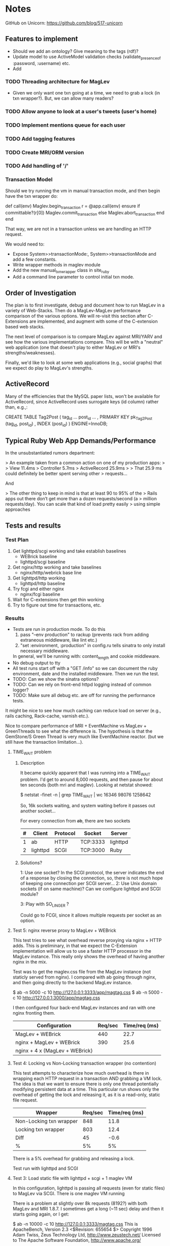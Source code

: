 * Notes
  GitHub on Unicorn:  https://github.com/blog/517-unicorn
** Features to implement
   + Should we add an ontology?  Give meaning to the tags (rdf)?
   + Update model to use ActiveModel validation checks
     (validate_presence_of :password, :username) etc.
   + Add
*** TODO Threading architecture for MagLev
    + Given we only want one txn going at a time, we need to grab a lock
      (in txn wrapper?).  But, we can allow many readers?

*** TODO Allow anyone to look at a user's tweets (user's home)
*** TODO Implement mentions queue for each user
*** TODO Add tagging features
*** TODO Create MRI/ORM version
*** TODO Add handling of '/'
*** Transaction Model

    Should we try running the vm in manual transaction mode, and then begin
    have the txn wrapper do:

      def call(env)
        Maglev.begin_transaction
        r = @app.call(env)
      ensure
        if committable?(r[0])
          Maglev.commit_transaction
        else
          Maglev.abort_transaction
        end
      end

    That way, we are not in a transaction unless we are handling an HTTP
    request.

    We would need to:
    + Expose System>>transactionMode:, System>>transactionMode and add a
      few constants.
    + Write wrapper methods in maglev module
    + Add the new manual_txn_wrapper class in site_ruby
    + Add a command line parameter to control initial txn mode.
** Order of Investigation

   The plan is to first investigate, debug and document how to run MagLev
   in a variety of Web-Stacks.  Then do a MagLev-MagLev performance
   comparison of the various options.  We will re-visit this section after
   C-Extensions are implemented, and augment with some of the C-extension
   based web stacks.

   The next level of comparison is to compare MagLev against MRI/YARV and
   see how the various implementations compare.  This will be with a
   "neutral" web application (one that doesn't play to either MagLev or
   MRI's strengths/weaknesses).

   Finally, we'd like to look at some web applications (e.g., social
   graphs) that we expect do play to MagLev's strengths.

** ActiveRecord

   Many of the efficiencies that the MySQL paper lists, won't be available
   for ActiveRecord, since ActiveRecord uses surrogate keys (id column)
   rather than, e.g.,:

      CREATE TABLE Tag2Post (
        tag_id ...
        post_id ...
        , PRIMARY KEY pk_Tag2Post (tag_id, post_id)
        , INDEX (post_id)
      ) ENGINE=InnoDB;
** Typical Ruby Web App Demands/Performance

   In the unsubstantiated rumors department:

   >  An example taken from a common action on one of my production apps:
   >
   >  View 11.4ms
   >  Controller 5.7ms
   >  ActiveRecord 25.9ms
   >
   >  That 25.9 ms could definitely be better spent serving other
   >  requests...

   And

   > The other thing to keep in mind is that at least 90 to 95% of the
   > Rails apps out there don’t get more than a dozen requests/second (a
   > million requests/day). You can scale that kind of load pretty easily
   > using simple approaches

** Tests and results
*** Test Plan
    1. Get lighttpd/scgi working and take establish baselines
       + WEBrick baseline
       + lighttpd/scgi baseline
    2. Get nginx/http working and take baselines
       + nginx/htttp/webrick base line
    3. Get lighttpd/http working
       + lighttpd/http baseline
    4. Try fcgi and either nginx
       + nginx/fcgi baseline
    5. Wait for C-extensions then get thin working
    6. Try to figure out time for transactions, etc.
*** Results
    + Tests are run in production mode.  To do this
      1. pass "--env production" to rackup (prevents rack from adding
         extraneous middleware, like lint etc.)
      2. "set :environment, :production" in config.ru tells sinatra to only
         install necessary middleware.
      In general, we'll be running with: content_length and cookie
      middleware.
    + No debug output to tty
    + All test runs start off with a "GET /info" so we can document the ruby
      environment, date and the installed middleware.  Then we run the
      test.
    + TODO: Can we show the sinatra options?
    + TODO: Can we rely on front-end httpd logging instead of common logger?
    + TODO: Make sure all debug etc. are off for running the performance
      tests.

    It might be nice to see how much caching can reduce load on server
    (e.g., rails caching, Rack-cache, varnish etc.).

    Nice to compare performance of MRI + EventMachine vs MagLev +
    GreenThreads to see what the difference is.  The hypothesis is that the
    GemStone/S Green Thread is very much like EventMachine reactor. (but we
    still have the transaction limitation...).

**** TIME_WAIT problem
***** Description
      It became quickly apparent that I was running into a TIME_WAIT
      problem.  I'd get to around 8,000 requests, and then pause for about
      ten seconds (both mri and maglev).  Looking at netstat showed:

        $ netstat -finet -n | grep TIME_WAIT | wc
        16346   98076 1258642

      So, 16k sockets waiting, and system waiting before it passes out
      another socket...

      For every connection from +ab+, there are two sockets

      |---+----------+----------+----------+----------|
      | # | Client   | Protocol | Socket   | Server   |
      |---+----------+----------+----------+----------|
      | 1 | ab       | HTTP     | TCP:3333 | lighttpd |
      | 2 | lighttpd | SCGI     | TCP:3000 | Ruby     |
      |---+----------+----------+----------+----------|

***** Solutions?

      1: Use one socket? In the SCGI protocol, the server indicates the end
         of a response by closing the connection, so, there is not much hope
         of keeping one connection per SCGI server...
      2: Use Unix domain sockets (if on same machine)?  Can we configure
         lighttpd and SCGI module?

      3: Play with SO_LINGER ?

      Could go to FCGI, since it allows multiple requests per socket as an
      option.

**** Test 5: nginx reverse proxy to MagLev + WEBrick

     This test tries to see what overhead reverse proxying via nginx + HTTP
     adds.  This is preliminary, in that we expect the C-Extension
     implementation will allow us to use a faster HTTP processor in the
     MagLev instance.  This really only shows the overhead of having
     another nginx in the mix.

     Test was to get the maglev.css file from the MagLev instance (not
     staticly served from nginx).  I compared with ab going through nginx,
     and then going directly to the backend MagLev instance.

       $ ab -n 5000 -c 10 http://127.0.0.1:3333/app/magtag.css
       $ ab -n 5000 -c 10 http://127.0.0.1:3000/app/magtag.css

     I then configured four back-end MagLev instances and ran with one
     nginx fronting them.

     | Configuration                  | Req/sec | Time/req (ms) |
     |--------------------------------+---------+---------------|
     | MagLev + WEBrick               |     440 |          22.7 |
     | nginx + MagLev + WEBrick       |     390 |          25.6 |
     | nginx + 4 x (MagLev + WEBrick) |         |               |

**** Test 4: Locking vs Non-Locking transaction wrapper (no contention)
     This test attempts to characterize how much overhead is there in
     wrapping each HTTP request in a transaction AND grabbing a VM lock.
     The idea is that we want to ensure there is only one thread potentially
     modifying persistent data at a time.  This particular run shows only
     the overhead of getting the lock and releasing it, as it is a
     read-only, static file request.

     | Wrapper                 | Req/sec | Time/req (ms) |
     |-------------------------+---------+---------------|
     | Non-Locking txn wrapper |     848 |          11.8 |
     | Locking txn wrapper     |     803 |          12.4 |
     |-------------------------+---------+---------------|
     | Diff                    |      45 |          -0.6 |
     | %                       |      5% |            5% |

     There is a 5% overhead for grabbing and releasing a lock.

     Test run with lighttpd and SCGI

**** Test 3: Load static file with lighttpd + scgi + 1 maglev VM
     In this configuration, lighttpd is passing all requests (even for
     static files) to MagLev via SCGI.  There is one maglev VM running

     There is a problem at slightly over 8k requests (8192?) with both
     MagLev and MRI 1.8.7.  I sometimes get a long (~11 sec) delay and then
     it starts going again, or I get:

       $ ab -n 10000 -c 10 http://127.0.0.1:3333/magtag.css
       This is ApacheBench, Version 2.3 <$Revision: 655654 $>
       Copyright 1996 Adam Twiss, Zeus Technology Ltd, http://www.zeustech.net/
       Licensed to The Apache Software Foundation, http://www.apache.org/

       Benchmarking 127.0.0.1 (be patient)
       Completed 1000 requests
       Completed 2000 requests
       Completed 3000 requests
       Completed 4000 requests
       Completed 5000 requests
       Completed 6000 requests
       Completed 7000 requests
       Completed 8000 requests
       apr_poll: The timeout specified has expired (70007)
       Total of 8183 requests completed
       [@cairo webstack (webstack)]$

     With MRI 1.8.7, I can't run ab at concurrency level 10, but 4 seems to
     work, and I also see the ~8k slow down for about 11 seconds.

     With MRI 1.9.2, I see the 11 second pause and I got the error:
       ...
       Completed 7000 requests
       Completed 8000 requests
       apr_poll: The timeout specified has expired (70007)
       Total of 8175 requests completed

***** TODO Update to latest lighttpd and see if problem remains
***** TODO See if problem is on linux, or only OSX
***** TODO look at networking stats while doing run and see if anything amiss

***** Results
      | Ruby             | Req/Sec (mean) | Time/Req (ms) |
      | Maglev  (no txn) |        1024.07 |         9.765 |
      | MRI 1.8.7        |                |               |

****** Maglev
$ curl http://localhost:3333/info ; ab -n 5000 -c 10 http://127.0.0.1:3333/magtag.css
===== get /info ======================
RUBY_ENGINE  maglev
Ruby         1.8.7
Sinatra      1.0
Rack         1.2
MagTag       0.0.2
Date         Wed Oct 06 11:00:11 -0700 2010

========== Middleware ================
/Users/pmclain/GemStone/snapshots/current/lib/maglev/gems/1.8/gems/sinatra-1.0/lib/sinatra/base.rb:863:in `call'
/Users/pmclain/GemStone/snapshots/current/lib/maglev/gems/1.8/gems/sinatra-1.0/lib/sinatra/base.rb:399:in `call'
/Users/pmclain/GemStone/snapshots/current/lib/maglev/gems/1.8/gems/rack-1.2.1/lib/rack/session/cookie.rb:37:in `call'
/Users/pmclain/GemStone/snapshots/current/lib/maglev/gems/1.8/gems/rack-1.2.1/lib/rack/content_length.rb:13:in `call'
/Users/pmclain/GemStone/snapshots/current/lib/maglev/gems/1.8/gems/rack-1.2.1/lib/rack/chunked.rb:15:in `call'
======================================
This is ApacheBench, Version 2.3 <$Revision: 655654 $>
Copyright 1996 Adam Twiss, Zeus Technology Ltd, http://www.zeustech.net/
Licensed to The Apache Software Foundation, http://www.apache.org/

Benchmarking 127.0.0.1 (be patient)
Completed 500 requests
Completed 1000 requests
Completed 1500 requests
Completed 2000 requests
Completed 2500 requests
Completed 3000 requests
Completed 3500 requests
Completed 4000 requests
Completed 4500 requests
Completed 5000 requests
Finished 5000 requests


Server Software:        lighttpd/1.4.26
Server Hostname:        127.0.0.1
Server Port:            3333

Document Path:          /magtag.css
Document Length:        22 bytes

Concurrency Level:      10
Time taken for tests:   4.882 seconds
Complete requests:      5000
Failed requests:        0
Write errors:           0
Total transferred:      1375000 bytes
HTML transferred:       110000 bytes
Requests per second:    1024.07 [#/sec] (mean)
Time per request:       9.765 [ms] (mean)
Time per request:       0.976 [ms] (mean, across all concurrent requests)
Transfer rate:          275.02 [Kbytes/sec] received

Connection Times (ms)
              min  mean[+/-sd] median   max
Connect:        0    0   0.1      0       2
Processing:     3   10   6.5      9     146
Waiting:        3   10   6.5      9     146
Total:          3   10   6.5      9     146

Percentage of the requests served within a certain time (ms)
  50%      9
  66%     10
  75%     10
  80%     10
  90%     11
  95%     12
  98%     14
  99%     16
 100%    146 (longest request)

**** Test 2: Measure the overhead of a transaction per request
     This test was only done on Maglev, as it is the only one with built-in
     transactions.  The setup is similar to Test 1, but we are comparing no
     middleware to one that does a <tt>Maglev.abort_transaction</tt> at the
     beginning of each HTTP request, and does a
     <tt>Maglev.commit_transaction</tt> at the end of each successful HTTP
     request.  This is done via rack middleware:

       class TransactionWrapper
         def initialize(app)
           @app = app
         end

         def call(env)
           begin
             Maglev.abort_transaction
             r = @app.call env
           ensure
             Maglev.commit_transaction if committable? r[0]
           end
         end

         def committable?(status)
           ! status.nil? &&  (200..399).include?(status)
         end
       end

       | Without transactions | 547.64 | 18.260 |
       | With transactions    | 494.56 | 20.220 |
       | Difference           |  53.08 |  -1.96 |

       Looks like transaction overhead (with no data to commit!) take about
       2ms, or about 11% penalty over no transactions.

***** Results w/o transaction wrapper
curl http://localhost:3333/info
===== get /info ======================
RUBY_ENGINE  maglev
Ruby         1.8.7
Sinatra      1.0
Rack         1.2
MagTag       0.0.2
Date         Tue Oct 05 16:15:36 -0700 2010

========== Middleware ================
/Users/pmclain/GemStone/snapshots/current/lib/maglev/gems/1.8/gems/sinatra-1.0/lib/sinatra/base.rb:863:in `call'
/Users/pmclain/GemStone/snapshots/current/lib/maglev/gems/1.8/gems/sinatra-1.0/lib/sinatra/base.rb:399:in `call'
/Users/pmclain/GemStone/snapshots/current/lib/maglev/gems/1.8/gems/rack-1.2.1/lib/rack/session/cookie.rb:37:in `call'
/Users/pmclain/GemStone/snapshots/current/lib/maglev/gems/1.8/gems/rack-1.2.1/lib/rack/content_length.rb:13:in `call'
======================================
ab -n 10000 -c 10 http://127.0.0.1:3333/magtag.css
This is ApacheBench, Version 2.3 <$Revision: 655654 $>
Copyright 1996 Adam Twiss, Zeus Technology Ltd, http://www.zeustech.net/
Licensed to The Apache Software Foundation, http://www.apache.org/

Benchmarking 127.0.0.1 (be patient)
Completed 1000 requests
Completed 2000 requests
Completed 3000 requests
Completed 4000 requests
Completed 5000 requests
Completed 6000 requests
Completed 7000 requests
Completed 8000 requests
Completed 9000 requests
Completed 10000 requests
Finished 10000 requests


Server Software:        WEBrick/1.3.1
Server Hostname:        127.0.0.1
Server Port:            3333

Document Path:          /magtag.css
Document Length:        22 bytes

Concurrency Level:      10
Time taken for tests:   18.260 seconds
Complete requests:      10000
Failed requests:        0
Write errors:           0
Total transferred:      2850000 bytes
HTML transferred:       220000 bytes
Requests per second:    547.64 [#/sec] (mean)
Time per request:       18.260 [ms] (mean)
Time per request:       1.826 [ms] (mean, across all concurrent requests)
Transfer rate:          152.42 [Kbytes/sec] received

Connection Times (ms)
              min  mean[+/-sd] median   max
Connect:        0    0   0.1      0       5
Processing:     7   18   4.2     18     141
Waiting:        6   18   4.2     17     141
Total:          7   18   4.2     18     141

Percentage of the requests served within a certain time (ms)
  50%     18
  66%     18
  75%     19
  80%     19
  90%     20
  95%     21
  98%     23
  99%     24
 100%    141 (longest request)

***** Results with transaction wrapper
curl http://localhost:3333/info
===== get /info ======================
RUBY_ENGINE  maglev
Ruby         1.8.7
Sinatra      1.0
Rack         1.2
MagTag       0.0.2
Date         Tue Oct 05 16:12:40 -0700 2010

========== Middleware ================
/Users/pmclain/GemStone/snapshots/current/lib/maglev/gems/1.8/gems/sinatra-1.0/lib/sinatra/base.rb:863:in `call'
/Users/pmclain/GemStone/snapshots/current/lib/maglev/gems/1.8/gems/sinatra-1.0/lib/sinatra/base.rb:399:in `call'
/Users/pmclain/GemStone/snapshots/current/lib/maglev/gems/1.8/gems/rack-1.2.1/lib/rack/session/cookie.rb:37:in `call'
/Users/pmclain/GemStone/snapshots/current/lib/ruby/site_ruby/1.8/maglev/rack_txn_wrapper.rb:34:in `call'
/Users/pmclain/GemStone/snapshots/current/lib/ruby/site_ruby/1.8/maglev/rack_txn_wrapper.rb:35:in `call'
/Users/pmclain/GemStone/snapshots/current/lib/maglev/gems/1.8/gems/rack-1.2.1/lib/rack/content_length.rb:13:in `call'
======================================
ab -n 10000 -c 10 http://127.0.0.1:3333/magtag.css
This is ApacheBench, Version 2.3 <$Revision: 655654 $>
Copyright 1996 Adam Twiss, Zeus Technology Ltd, http://www.zeustech.net/
Licensed to The Apache Software Foundation, http://www.apache.org/

Benchmarking 127.0.0.1 (be patient)
Completed 1000 requests
Completed 2000 requests
Completed 3000 requests
Completed 4000 requests
Completed 5000 requests
Completed 6000 requests
Completed 7000 requests
Completed 8000 requests
Completed 9000 requests
Completed 10000 requests
Finished 10000 requests


Server Software:        WEBrick/1.3.1
Server Hostname:        127.0.0.1
Server Port:            3333

Document Path:          /magtag.css
Document Length:        22 bytes

Concurrency Level:      10
Time taken for tests:   20.220 seconds
Complete requests:      10000
Failed requests:        0
Write errors:           0
Total transferred:      2850000 bytes
HTML transferred:       220000 bytes
Requests per second:    494.56 [#/sec] (mean)
Time per request:       20.220 [ms] (mean)
Time per request:       2.022 [ms] (mean, across all concurrent requests)
Transfer rate:          137.65 [Kbytes/sec] received

Connection Times (ms)
              min  mean[+/-sd] median   max
Connect:        0    0   0.3      0      11
Processing:     5   20   4.6     19     143
Waiting:        5   20   4.6     19     142
Total:          6   20   4.7     19     143

Percentage of the requests served within a certain time (ms)
  50%     19
  66%     20
  75%     21
  80%     21
  90%     22
  95%     23
  98%     26
  99%     30
 100%    143 (longest request)

**** Test 1: Measure overhead of a rack middleware
     Install an empty Rack middleware app that does nothing.  The intent is
     to distinguish the overhead of the transaction processing vs the rack
     overhead when using the transaction wrapper middleware.

     + The file we loaded was the following 22 characters: /* Empty MagTag.css */

***** Results

      Basically, the overhead of the following rack app is "negligible"
      (less than a quarter of a millisecond, or around 0.5% of an average
      request).

        class EmptyMiddleware
          def initialize(app)
            @app = app
          end

          def call(env)
            @app.call env
          end
        end

      |-------------+-----------+---------+---------+-----------|
      | Middleware  | Ruby      | HTTPd   | req/sec |  mean req |
      |             |           |         |  (mean) | time (ms) |
      |-------------+-----------+---------+---------+-----------|
      | No mid-ware | Maglev    | WEBrick |  543.91 |    18.385 |
      | Empty       | Maglev    | WEBrick |  547.06 |    18.280 |
      |-------------+-----------+---------+---------+-----------|
      | Diff        |           |         |         |           |
      |-------------+-----------+---------+---------+-----------|
      |-------------+-----------+---------+---------+-----------|
      | No mid-ware | MRI 1.8.7 | WEBrick |  399.99 |    25.001 |
      | Empty       | MRI 1.8.7 | WEBrick |  396.57 |    25.216 |
      |-------------+-----------+---------+---------+-----------|
      | Diff        |           |         |         |           |
      |-------------+-----------+---------+---------+-----------|
      |-------------+-----------+---------+---------+-----------|
      | No mid-ware | MRI 1.9.2 | WEBrick |  388.17 |    25.762 |
      | Empty       | MRI 1.9.2 | WEBrick |  389.38 |    25.682 |
      |-------------+-----------+---------+---------+-----------|
      | Diff        |           |         |         |           |

      The MagLev run with the middleware was actually faster than without
      the middleware (by about 2.5%, or so).  Let's assume that is in the
      noise.  It is .8ms faster with the middleware

      1.9.2 is slower!!?? than 1.8.7 ?

***** Maglev Results
****** No middleware

curl http://localhost:3333/info
===== get /info ======================
RUBY_ENGINE  maglev
Ruby         1.8.7
Sinatra      1.0
Rack         1.2
MagTag       0.0.2
Date         Tue Oct 05 15:52:57 -0700 2010

========== Middleware ================
/Users/pmclain/GemStone/snapshots/current/lib/maglev/gems/1.8/gems/sinatra-1.0/lib/sinatra/base.rb:863:in `call'
/Users/pmclain/GemStone/snapshots/current/lib/maglev/gems/1.8/gems/sinatra-1.0/lib/sinatra/base.rb:399:in `call'
/Users/pmclain/GemStone/snapshots/current/lib/maglev/gems/1.8/gems/rack-1.2.1/lib/rack/session/cookie.rb:37:in `call'
/Users/pmclain/GemStone/snapshots/current/lib/maglev/gems/1.8/gems/rack-1.2.1/lib/rack/content_length.rb:13:in `call'
======================================
ab -n 10000 -c 10 http://127.0.0.1:3333/magtag.css
This is ApacheBench, Version 2.3 <$Revision: 655654 $>
Copyright 1996 Adam Twiss, Zeus Technology Ltd, http://www.zeustech.net/
Licensed to The Apache Software Foundation, http://www.apache.org/

Benchmarking 127.0.0.1 (be patient)
Completed 1000 requests
Completed 2000 requests
Completed 3000 requests
Completed 4000 requests
Completed 5000 requests
Completed 6000 requests
Completed 7000 requests
Completed 8000 requests
Completed 9000 requests
Completed 10000 requests
Finished 10000 requests


Server Software:        WEBrick/1.3.1
Server Hostname:        127.0.0.1
Server Port:            3333

Document Path:          /magtag.css
Document Length:        22 bytes

Concurrency Level:      10
Time taken for tests:   18.385 seconds
Complete requests:      10000
Failed requests:        0
Write errors:           0
Total transferred:      2850000 bytes
HTML transferred:       220000 bytes
Requests per second:    543.91 [#/sec] (mean)
Time per request:       18.385 [ms] (mean)
Time per request:       1.839 [ms] (mean, across all concurrent requests)
Transfer rate:          151.38 [Kbytes/sec] received

Connection Times (ms)
              min  mean[+/-sd] median   max
Connect:        0    0   0.3      0      22
Processing:     6   18   4.6     18     142
Waiting:        6   18   4.6     17     142
Total:          9   18   4.6     18     142

Percentage of the requests served within a certain time (ms)
  50%     18
  66%     18
  75%     19
  80%     19
  90%     20
  95%     21
  98%     23
  99%     27
 100%    142 (longest request)

****** Empty middleware:

curl http://localhost:3333/info
===== get /info ======================
RUBY_ENGINE  maglev
Ruby         1.8.7
Sinatra      1.0
Rack         1.2
MagTag       0.0.2
Date         Tue Oct 05 15:50:51 -0700 2010

========== Middleware ================
/Users/pmclain/GemStone/snapshots/current/lib/maglev/gems/1.8/gems/sinatra-1.0/lib/sinatra/base.rb:863:in `call'
/Users/pmclain/GemStone/snapshots/current/lib/maglev/gems/1.8/gems/sinatra-1.0/lib/sinatra/base.rb:399:in `call'
/Users/pmclain/GemStone/snapshots/current/lib/maglev/gems/1.8/gems/rack-1.2.1/lib/rack/session/cookie.rb:37:in `call'
/Users/pmclain/GemStone/checkouts/git/examples/webstack/lib/empty_middleware.rb:9:in `call'
/Users/pmclain/GemStone/snapshots/current/lib/maglev/gems/1.8/gems/rack-1.2.1/lib/rack/content_length.rb:13:in `call'
======================================
ab -n 10000 -c 10 http://127.0.0.1:3333/magtag.css
This is ApacheBench, Version 2.3 <$Revision: 655654 $>
Copyright 1996 Adam Twiss, Zeus Technology Ltd, http://www.zeustech.net/
Licensed to The Apache Software Foundation, http://www.apache.org/

Benchmarking 127.0.0.1 (be patient)
Completed 1000 requests
Completed 2000 requests
Completed 3000 requests
Completed 4000 requests
Completed 5000 requests
Completed 6000 requests
Completed 7000 requests
Completed 8000 requests
Completed 9000 requests
Completed 10000 requests
Finished 10000 requests


Server Software:        WEBrick/1.3.1
Server Hostname:        127.0.0.1
Server Port:            3333

Document Path:          /magtag.css
Document Length:        22 bytes

Concurrency Level:      10
Time taken for tests:   18.280 seconds
Complete requests:      10000
Failed requests:        0
Write errors:           0
Total transferred:      2850000 bytes
HTML transferred:       220000 bytes
Requests per second:    547.06 [#/sec] (mean)
Time per request:       18.280 [ms] (mean)
Time per request:       1.828 [ms] (mean, across all concurrent requests)
Transfer rate:          152.26 [Kbytes/sec] received

Connection Times (ms)
              min  mean[+/-sd] median   max
Connect:        0    0   0.2      0       8
Processing:     4   18   4.6     17     141
Waiting:        4   18   4.6     17     141
Total:          4   18   4.6     18     141

Percentage of the requests served within a certain time (ms)
  50%     18
  66%     18
  75%     19
  80%     19
  90%     20
  95%     21
  98%     23
  99%     26
 100%    141 (longest request)

***** MRI 1.8.7 Results
****** No middleware

curl http://localhost:3333/info
===== get /info ======================
RUBY_ENGINE  MRI
Ruby         1.8.7
Sinatra      1.0
Rack         1.2
MagTag       0.0.2
Date         Tue Oct 05 15:40:41 -0700 2010

========== Middleware ================
/Users/pmclain/.rvm/gems/ruby-1.8.7-p302/gems/sinatra-1.0/lib/sinatra/base.rb:863:in `call'
/Users/pmclain/.rvm/gems/ruby-1.8.7-p302/gems/sinatra-1.0/lib/sinatra/base.rb:399:in `call'
/Users/pmclain/.rvm/gems/ruby-1.8.7-p302/gems/rack-1.2.1/lib/rack/session/cookie.rb:37:in `call'
/Users/pmclain/.rvm/gems/ruby-1.8.7-p302/gems/rack-1.2.1/lib/rack/content_length.rb:13:in `call'
======================================
ab -n 10000 -c 10 http://127.0.0.1:3333/magtag.css
This is ApacheBench, Version 2.3 <$Revision: 655654 $>
Copyright 1996 Adam Twiss, Zeus Technology Ltd, http://www.zeustech.net/
Licensed to The Apache Software Foundation, http://www.apache.org/

Benchmarking 127.0.0.1 (be patient)
Completed 1000 requests
Completed 2000 requests
Completed 3000 requests
Completed 4000 requests
Completed 5000 requests
Completed 6000 requests
Completed 7000 requests
Completed 8000 requests
Completed 9000 requests
Completed 10000 requests
Finished 10000 requests


Server Software:        WEBrick/1.3.1
Server Hostname:        127.0.0.1
Server Port:            3333

Document Path:          /magtag.css
Document Length:        22 bytes

Concurrency Level:      10
Time taken for tests:   25.001 seconds
Complete requests:      10000
Failed requests:        0
Write errors:           0
Total transferred:      2850000 bytes
HTML transferred:       220000 bytes
Requests per second:    399.99 [#/sec] (mean)
Time per request:       25.001 [ms] (mean)
Time per request:       2.500 [ms] (mean, across all concurrent requests)
Transfer rate:          111.32 [Kbytes/sec] received

Connection Times (ms)
              min  mean[+/-sd] median   max
Connect:        0    1  35.1      0     998
Processing:     8   24  10.8     20      62
Waiting:        7   22  10.4     19      62
Total:          8   25  36.6     21    1018

Percentage of the requests served within a certain time (ms)
  50%     21
  66%     21
  75%     22
  80%     22
  90%     50
  95%     53
  98%     55
  99%     56
 100%   1018 (longest request)
****** Empty middleware:
=============================================================

curl http://localhost:3333/info
===== get /info ======================
RUBY_ENGINE  MRI
Ruby         1.8.7
Sinatra      1.0
Rack         1.2
MagTag       0.0.2
Date         Tue Oct 05 15:23:03 -0700 2010

========== Middleware ================
/Users/pmclain/.rvm/gems/ruby-1.8.7-p302/gems/sinatra-1.0/lib/sinatra/base.rb:863:in `call'
/Users/pmclain/.rvm/gems/ruby-1.8.7-p302/gems/sinatra-1.0/lib/sinatra/base.rb:399:in `call'
/Users/pmclain/.rvm/gems/ruby-1.8.7-p302/gems/rack-1.2.1/lib/rack/session/cookie.rb:37:in `call'
./lib/empty_middleware.rb:9:in `call'
/Users/pmclain/.rvm/gems/ruby-1.8.7-p302/gems/rack-1.2.1/lib/rack/content_length.rb:13:in `call'
======================================
ab -n 10000 -c 10 http://127.0.0.1:3333/magtag.css
This is ApacheBench, Version 2.3 <$Revision: 655654 $>
Copyright 1996 Adam Twiss, Zeus Technology Ltd, http://www.zeustech.net/
Licensed to The Apache Software Foundation, http://www.apache.org/

Benchmarking 127.0.0.1 (be patient)
Completed 1000 requests
Completed 2000 requests
Completed 3000 requests
Completed 4000 requests
Completed 5000 requests
Completed 6000 requests
Completed 7000 requests
Completed 8000 requests
Completed 9000 requests
Completed 10000 requests
Finished 10000 requests


Server Software:        WEBrick/1.3.1
Server Hostname:        127.0.0.1
Server Port:            3333

Document Path:          /magtag.css
Document Length:        22 bytes

Concurrency Level:      10
Time taken for tests:   25.216 seconds
Complete requests:      10000
Failed requests:        0
Write errors:           0
Total transferred:      2850000 bytes
HTML transferred:       220000 bytes
Requests per second:    396.57 [#/sec] (mean)
Time per request:       25.216 [ms] (mean)
Time per request:       2.522 [ms] (mean, across all concurrent requests)
Transfer rate:          110.37 [Kbytes/sec] received

Connection Times (ms)
              min  mean[+/-sd] median   max
Connect:        0    1  23.5      0     977
Processing:     7   24  10.9     21      61
Waiting:        6   22  10.5     19      59
Total:          8   25  25.8     21     998

Percentage of the requests served within a certain time (ms)
  50%     21
  66%     22
  75%     22
  80%     22
  90%     53
  95%     54
  98%     55
  99%     56
 100%    998 (longest request)

***** MRI 1.9.2 Results
****** No middleware

curl http://localhost:3333/info
===== get /info ======================
RUBY_ENGINE  ruby
Ruby         1.9.2
Sinatra      1.0
Rack         1.2
MagTag       0.0.2
Date         2010-10-05 15:43:38 -0700

========== Middleware ================
/Users/pmclain/.rvm/gems/ruby-1.9.2-p0/gems/sinatra-1.0/lib/sinatra/base.rb:865:in `call'
/Users/pmclain/.rvm/gems/ruby-1.9.2-p0/gems/sinatra-1.0/lib/sinatra/base.rb:399:in `call'
/Users/pmclain/.rvm/gems/ruby-1.9.2-p0/gems/rack-1.2.1/lib/rack/session/cookie.rb:37:in `call'
/Users/pmclain/.rvm/gems/ruby-1.9.2-p0/gems/rack-1.2.1/lib/rack/content_length.rb:13:in `call'
======================================
ab -n 10000 -c 10 http://127.0.0.1:3333/magtag.css
This is ApacheBench, Version 2.3 <$Revision: 655654 $>
Copyright 1996 Adam Twiss, Zeus Technology Ltd, http://www.zeustech.net/
Licensed to The Apache Software Foundation, http://www.apache.org/

Benchmarking 127.0.0.1 (be patient)
Completed 1000 requests
Completed 2000 requests
Completed 3000 requests
Completed 4000 requests
Completed 5000 requests
Completed 6000 requests
Completed 7000 requests
Completed 8000 requests
Completed 9000 requests
Completed 10000 requests
Finished 10000 requests


Server Software:        WEBrick/1.3.1
Server Hostname:        127.0.0.1
Server Port:            3333

Document Path:          /magtag.css
Document Length:        22 bytes

Concurrency Level:      10
Time taken for tests:   25.762 seconds
Complete requests:      10000
Failed requests:        1
   (Connect: 1, Receive: 0, Length: 0, Exceptions: 0)
Write errors:           0
Total transferred:      2850000 bytes
HTML transferred:       220000 bytes
Requests per second:    388.17 [#/sec] (mean)
Time per request:       25.762 [ms] (mean)
Time per request:       2.576 [ms] (mean, across all concurrent requests)
Transfer rate:          108.04 [Kbytes/sec] received

Connection Times (ms)
              min  mean[+/-sd] median   max
Connect:        0    2  39.4      0    1000
Processing:     5   24   5.9     23     142
Waiting:        0   21   5.6     20     139
Total:          9   26  39.8     23    1029

Percentage of the requests served within a certain time (ms)
  50%     23
  66%     26
  75%     30
  80%     30
  90%     31
  95%     32
  98%     33
  99%     36
 100%   1029 (longest request)

****** Empty middleware:

curl http://localhost:3333/info
===== get /info ======================
RUBY_ENGINE  ruby
Ruby         1.9.2
Sinatra      1.0
Rack         1.2
MagTag       0.0.2
Date         2010-10-05 15:46:32 -0700

========== Middleware ================
/Users/pmclain/.rvm/gems/ruby-1.9.2-p0/gems/sinatra-1.0/lib/sinatra/base.rb:865:in `call'
/Users/pmclain/.rvm/gems/ruby-1.9.2-p0/gems/sinatra-1.0/lib/sinatra/base.rb:399:in `call'
/Users/pmclain/.rvm/gems/ruby-1.9.2-p0/gems/rack-1.2.1/lib/rack/session/cookie.rb:37:in `call'
/Users/pmclain/GemStone/checkouts/git/examples/webstack/lib/empty_middleware.rb:9:in `call'
/Users/pmclain/.rvm/gems/ruby-1.9.2-p0/gems/rack-1.2.1/lib/rack/content_length.rb:13:in `call'
======================================
ab -n 10000 -c 10 http://127.0.0.1:3333/magtag.css
This is ApacheBench, Version 2.3 <$Revision: 655654 $>
Copyright 1996 Adam Twiss, Zeus Technology Ltd, http://www.zeustech.net/
Licensed to The Apache Software Foundation, http://www.apache.org/

Benchmarking 127.0.0.1 (be patient)
Completed 1000 requests
Completed 2000 requests
Completed 3000 requests
Completed 4000 requests
Completed 5000 requests
Completed 6000 requests
Completed 7000 requests
Completed 8000 requests
Completed 9000 requests
Completed 10000 requests
Finished 10000 requests


Server Software:        WEBrick/1.3.1
Server Hostname:        127.0.0.1
Server Port:            3333

Document Path:          /magtag.css
Document Length:        22 bytes

Concurrency Level:      10
Time taken for tests:   25.682 seconds
Complete requests:      10000
Failed requests:        2
   (Connect: 2, Receive: 0, Length: 0, Exceptions: 0)
Write errors:           0
Total transferred:      2850000 bytes
HTML transferred:       220000 bytes
Requests per second:    389.38 [#/sec] (mean)
Time per request:       25.682 [ms] (mean)
Time per request:       2.568 [ms] (mean, across all concurrent requests)
Transfer rate:          108.37 [Kbytes/sec] received

Connection Times (ms)
              min  mean[+/-sd] median   max
Connect:        0    1  31.6      0    1007
Processing:     8   25   5.0     23      57
Waiting:        6   22   4.8     20      52
Total:          8   26  31.9     23    1030

Percentage of the requests served within a certain time (ms)
  50%     23
  66%     28
  75%     30
  80%     30
  90%     31
  95%     32
  98%     34
  99%     36
 100%   1030 (longest request)



** TODO

   1. The transaction wrapper is committing on too many requests:
      + get /login and other non modifying pages
      + get /magtag.css, get /favicon.ico  (which should really be served by
        the front-end HTTP server, and not dealt with by Sinatra).

** Sample Application

   The sample application is a twitter clone.  The next iteration will add
   tagging.

*** TODO Write a MySQL version of the App
*** TODO Use a job queue to post tweets etc?
** Things to test

   1. Compare maglev performance with txn wrapper on static page, /magtag.css,
      without txn_wrapper to see what the txn wrapper overhead is.

** Notes
   + ab on Mac does not like "localhost", use "127.0.0.1" instead.
